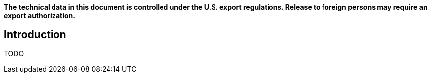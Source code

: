 *The technical data in this document is controlled under the U.S. export 
regulations. Release to foreign persons may require an export authorization.*

== Introduction

TODO

